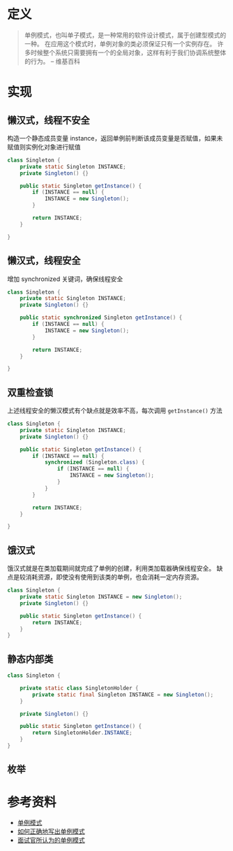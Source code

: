 * 定义
#+begin_quote
单例模式，也叫单子模式，是一种常用的软件设计模式，属于创建型模式的一种。
在应用这个模式时，单例对象的类必须保证只有一个实例存在。
许多时候整个系统只需要拥有一个的全局对象，这样有利于我们协调系统整体的行为。
-- 维基百科
#+end_quote

* 实现
** 懒汉式，线程不安全
构造一个静态成员变量 instance，返回单例前判断该成员变量是否赋值，如果未赋值则实例化对象进行赋值
#+begin_src java
  class Singleton {
      private static Singleton INSTANCE;
      private Singleton() {}

      public static Singleton getInstance() {
          if (INSTANCE == null) {
              INSTANCE = new Singleton();
          }

          return INSTANCE;
      }

  }
#+end_src

** 懒汉式，线程安全
增加 synchronized 关键词，确保线程安全
#+begin_src java
  class Singleton {
      private static Singleton INSTANCE;
      private Singleton() {}

      public static synchronized Singleton getInstance() {
          if (INSTANCE == null) {
              INSTANCE = new Singleton();
          }

          return INSTANCE;
      }

  }
#+end_src

** 双重检查锁
上述线程安全的懒汉模式有个缺点就是效率不高，每次调用 =getInstance()= 方法
#+begin_src java
  class Singleton {
      private static Singleton INSTANCE;
      private Singleton() {}

      public static Singleton getInstance() {
          if (INSTANCE == null) {
              synchronized (Singleton.class) {
                  if (INSTANCE == null) {
                      INSTANCE = new Singleton();
                  }
              }
          }

          return INSTANCE;
      }

  }

#+end_src

** 饿汉式
饿汉式就是在类加载期间就完成了单例的创建，利用类加载器确保线程安全。
缺点是较消耗资源，即使没有使用到该类的单例，也会消耗一定内存资源。
#+begin_src java
  class Singleton {
      private static Singleton INSTANCE = new Singleton();
      private Singleton() {}

      public static Singleton getInstance() {
          return INSTANCE;
      }
  }
#+end_src
** 静态内部类
#+begin_src java
  class Singleton {

      private static class SingletonHolder {
          private static final Singleton INSTANCE = new Singleton();
      }

      private Singleton() {}

      public static Singleton getInstance() {
          return SingletonHolder.INSTANCE;
      }
  }
#+end_src
** 枚举


* 参考资料
- [[https://zh.wikipedia.org/wiki/%E5%8D%95%E4%BE%8B%E6%A8%A1%E5%BC%8F][单例模式]]
- [[http://wuchong.me/blog/2014/08/28/how-to-correctly-write-singleton-pattern/][如何正确地写出单例模式]]
- [[https://juejin.im/post/6844903640969248776][面试官所认为的单例模式]]
